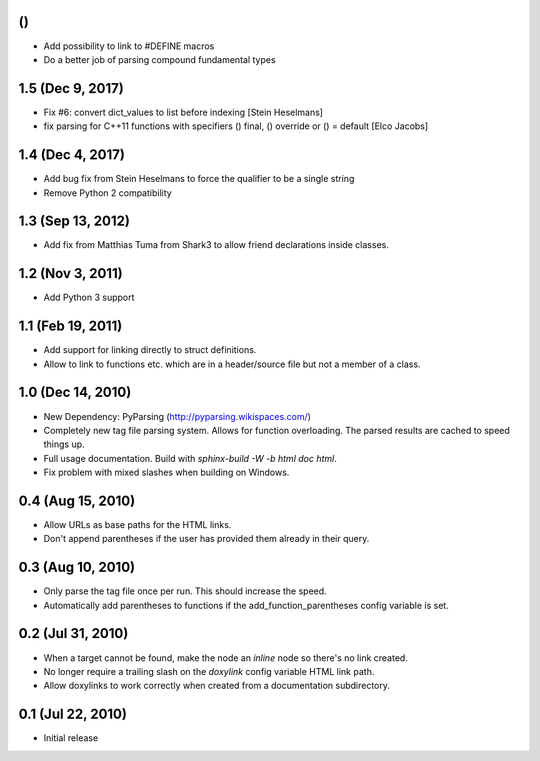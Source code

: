 ()
==

- Add possibility to link to #DEFINE macros
- Do a better job of parsing compound fundamental types

1.5 (Dec 9, 2017)
====================

- Fix #6: convert dict_values to list before indexing [Stein Heselmans]
- fix parsing for C++11 functions with specifiers () final, () override or () = default [Elco Jacobs]

1.4 (Dec 4, 2017)
====================

- Add bug fix from Stein Heselmans to force the qualifier to be a single string
- Remove Python 2 compatibility

1.3 (Sep 13, 2012)
====================

- Add fix from Matthias Tuma from Shark3 to allow friend declarations inside classes.

1.2 (Nov 3, 2011)
====================

- Add Python 3 support

1.1 (Feb 19, 2011)
====================

- Add support for linking directly to struct definitions.
- Allow to link to functions etc. which are in a header/source file but not a member of a class.

1.0 (Dec 14, 2010)
====================

- New Dependency: PyParsing (http://pyparsing.wikispaces.com/)
- Completely new tag file parsing system. Allows for function overloading.
  The parsed results are cached to speed things up.
- Full usage documentation. Build with `sphinx-build -W -b html doc html`.
- Fix problem with mixed slashes when building on Windows.

0.4 (Aug 15, 2010)
====================

- Allow URLs as base paths for the HTML links.
- Don't append parentheses if the user has provided them already in their query.

0.3 (Aug 10, 2010)
====================

- Only parse the tag file once per run. This should increase the speed.
- Automatically add parentheses to functions if the add_function_parentheses config variable is set.

0.2 (Jul 31, 2010)
====================

- When a target cannot be found, make the node an `inline` node so there's no link created.
- No longer require a trailing slash on the `doxylink` config variable HTML link path.
- Allow doxylinks to work correctly when created from a documentation subdirectory.

0.1 (Jul 22, 2010)
==================

- Initial release
